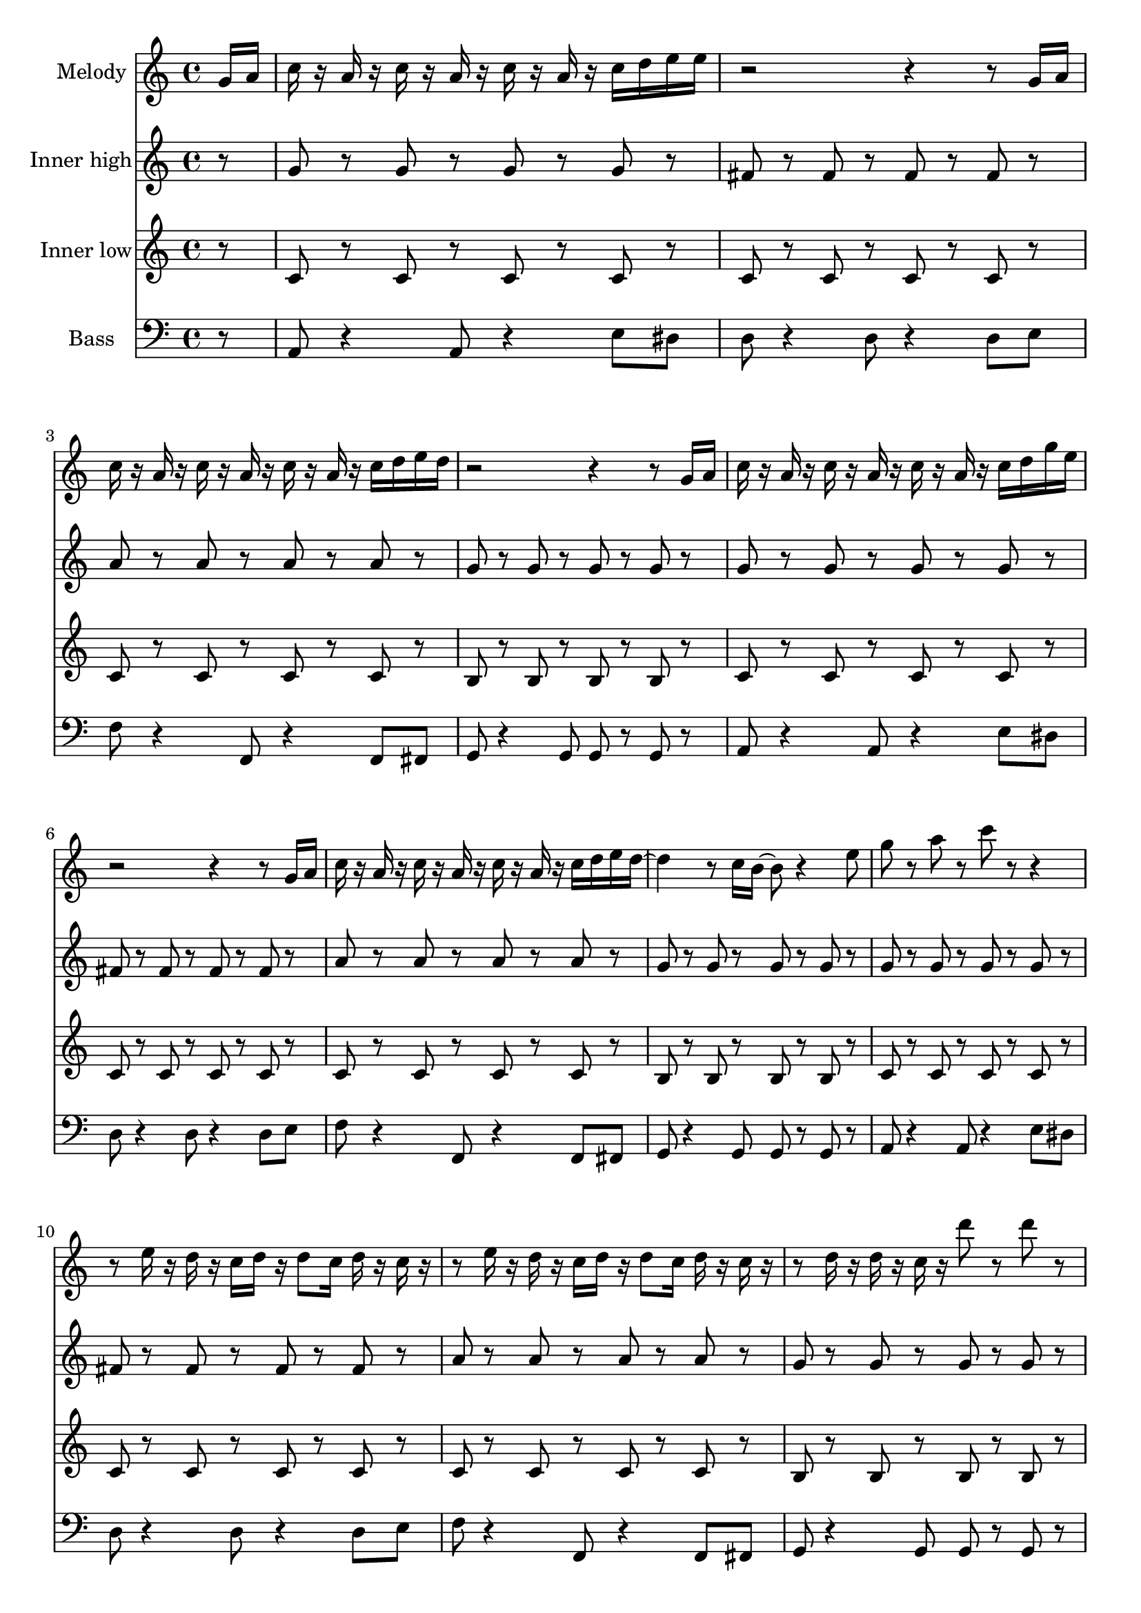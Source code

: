 \version "2.16.2"

melody = {
  g16 a c r a r c r a r c r a r c d e e r2 r4 r8 g,16 a c r a r c r a r c r a r c d e d r2 r4 r8
  g,16 a c r a r c r a r c r a r c d g e r2 r4 r8 g,16 a c r a r c r a r c r a r c d e d~ d4 r8 c16 b~ b8 r4
  e8 g r a r c r r4 r8 e,16 r d16 r c d r d8 c16 d r c r r8 e16 r d16 r c d r d8 c16 d r c r r8 d16 r d r c r d'8 r d
  r c a16 r r8 a~ a c, d e r e16 r d r c d r d8 c16 d r e r
}

tag = {
  a4 g8 r e d c d~ d e~ e c~ c a g a16 r
}

high = {
  r8 g r g r g r g r fis r fis r fis r fis r a r a r a r a r g r g r g r g
}

low = {
  r8 c r c r c r c r c r c r c r c r c r c r c r c r b r b r b r b
}

bass = {
  r8 a8 r4 a8 r4 e'8 dis d r4 d8 r4 d8 e f r4 f,8 r4 f8 fis g r4 g8 g r g
}

\score {
  <<
    \partial 8
    \new Staff \with {
      instrumentName = #"Melody"
    }
    \relative c'' {
      \melody \tag
    }

    \new Staff \with {
      instrumentName = #"Inner high"
    }
    \relative c'' {
      \high \high \high
      r8 g r g r g r g r fis r fis r fis r fis r \tag
    }

    \new Staff \with {
      instrumentName = #"Inner low"
    }
    \relative c' {
      \low \low \low
      r8 c r c r c r c r c r c r c r c r \tag
    }

    \new Staff \with {
      instrumentName = #"Bass"
    }
    \relative c {
      \clef bass
      \bass \bass \bass
      r8 a8 r4 a8 r4 e'8 dis d r4 d8 r4 d8 r \tag
    }
  >>

  \layout {}
  \midi {
    \context {
      \Score
      tempoWholesPerMinute = #(ly:make-moment 114 4)
    }
  }
}
